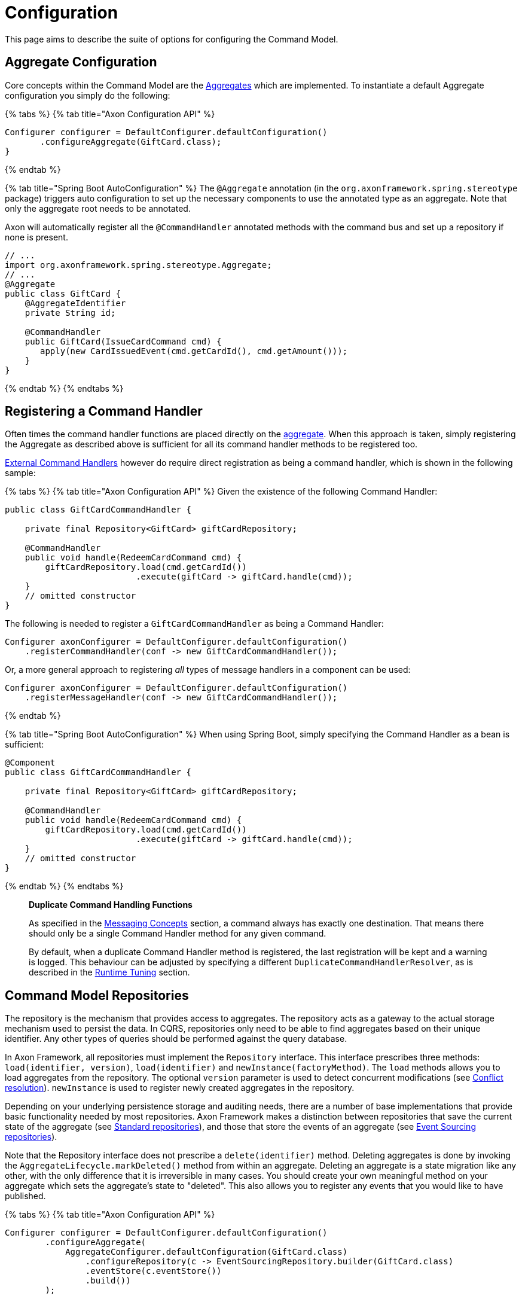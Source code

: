 = Configuration

This page aims to describe the suite of options for configuring the Command Model.

== Aggregate Configuration

Core concepts within the Command Model are the xref:./modeling/aggregate.adoc[Aggregates] which are implemented.
To instantiate a default Aggregate configuration you simply do the following:

{% tabs %} {% tab title="Axon Configuration API" %}

[,java]
----
Configurer configurer = DefaultConfigurer.defaultConfiguration()
       .configureAggregate(GiftCard.class);
}
----

{% endtab %}

{% tab title="Spring Boot AutoConfiguration" %} The `@Aggregate` annotation (in the `org.axonframework.spring.stereotype` package) triggers auto configuration to set up the necessary components to use the annotated type as an aggregate.
Note that only the aggregate root needs to be annotated.

Axon will automatically register all the `@CommandHandler` annotated methods with the command bus and set up a repository if none is present.

[,java]
----
// ...
import org.axonframework.spring.stereotype.Aggregate;
// ...
@Aggregate
public class GiftCard {
    @AggregateIdentifier
    private String id;

    @CommandHandler
    public GiftCard(IssueCardCommand cmd) {
       apply(new CardIssuedEvent(cmd.getCardId(), cmd.getAmount()));
    }
}
----

{% endtab %} {% endtabs %}

== Registering a Command Handler

Often times the command handler functions are placed directly on the xref:./modeling/aggregate.adoc[aggregate].
When this approach is taken, simply registering the Aggregate as described above is sufficient for all its command handler methods to be registered too.

link:command-handlers.md#external-command-handlers[External Command Handlers] however do require direct registration as being a command handler, which is shown in the following sample:

{% tabs %} {% tab title="Axon Configuration API" %} Given the existence of the following Command Handler:

[,java]
----
public class GiftCardCommandHandler {

    private final Repository<GiftCard> giftCardRepository;

    @CommandHandler
    public void handle(RedeemCardCommand cmd) {
        giftCardRepository.load(cmd.getCardId())
                          .execute(giftCard -> giftCard.handle(cmd));
    }
    // omitted constructor
}
----

The following is needed to register a `GiftCardCommandHandler` as being a Command Handler:

[,java]
----
Configurer axonConfigurer = DefaultConfigurer.defaultConfiguration()
    .registerCommandHandler(conf -> new GiftCardCommandHandler());
----

Or, a more general approach to registering _all_ types of message handlers in a component can be used:

[,java]
----
Configurer axonConfigurer = DefaultConfigurer.defaultConfiguration()
    .registerMessageHandler(conf -> new GiftCardCommandHandler());
----

{% endtab %}

{% tab title="Spring Boot AutoConfiguration" %} When using Spring Boot, simply specifying the Command Handler as a bean is sufficient:

[,java]
----
@Component
public class GiftCardCommandHandler {

    private final Repository<GiftCard> giftCardRepository;

    @CommandHandler
    public void handle(RedeemCardCommand cmd) {
        giftCardRepository.load(cmd.getCardId())
                          .execute(giftCard -> giftCard.handle(cmd));
    }
    // omitted constructor
}
----

{% endtab %} {% endtabs %}

____
*Duplicate Command Handling Functions*

As specified in the link:../messaging-concepts/[Messaging Concepts] section, a command always has exactly one destination.
That means there should only be a single Command Handler method for any given command.

By default, when a duplicate Command Handler method is registered, the last registration will be kept and a warning is logged.
This behaviour can be adjusted by specifying a different `DuplicateCommandHandlerResolver`, as is described in the link:../tuning/[Runtime Tuning] section.
____

== Command Model Repositories

The repository is the mechanism that provides access to aggregates.
The repository acts as a gateway to the actual storage mechanism used to persist the data.
In CQRS, repositories only need to be able to find aggregates based on their unique identifier.
Any other types of queries should be performed against the query database.

In Axon Framework, all repositories must implement the `Repository` interface.
This interface prescribes three methods: `load(identifier, version)`, `load(identifier)` and `newInstance(factoryMethod)`.
The `load` methods allows you to load aggregates from the repository.
The optional `version` parameter is used to detect concurrent modifications (see xref:./modeling/conflict-resolution.adoc[Conflict resolution]).
`newInstance` is used to register newly created aggregates in the repository.

Depending on your underlying persistence storage and auditing needs, there are a number of base implementations that provide basic functionality needed by most repositories.
Axon Framework makes a distinction between repositories that save the current state of the aggregate (see link:configuration.md#standard-repositories[Standard repositories]), and those that store the events of an aggregate (see link:configuration.md#event-sourcing-repositories[Event Sourcing repositories]).

Note that the Repository interface does not prescribe a `delete(identifier)` method.
Deleting aggregates is done by invoking the `AggregateLifecycle.markDeleted()` method from within an aggregate.
Deleting an aggregate is a state migration like any other, with the only difference that it is irreversible in many cases.
You should create your own meaningful method on your aggregate which sets the aggregate's state to "deleted".
This also allows you to register any events that you would like to have published.

{% tabs %} {% tab title="Axon Configuration API" %}

[,java]
----
Configurer configurer = DefaultConfigurer.defaultConfiguration()
        .configureAggregate(
            AggregateConfigurer.defaultConfiguration(GiftCard.class)
                .configureRepository(c -> EventSourcingRepository.builder(GiftCard.class)
                .eventStore(c.eventStore())
                .build())
        );
----

{% endtab %}

{% tab title="Spring Boot AutoConfiguration" %} To fully customize the repository used, you can define one in the application context.
For Axon Framework to use this repository for the intended aggregate, define the bean name of the repository in the `repository` attribute on `@Aggregate` Annotation.
Alternatively, specify the bean name of the repository to be the aggregate's name, (first character lowercase), suffixed with `Repository`.
So on a class of type `GiftCard`, the default repository name is `giftCardRepository`.
If no bean with that name is found, Axon will define an `EventSourcingRepository` (which fails if no `EventStore` is available).

[,java]
----
@Bean
public Repository<GiftCard> repositoryForGiftCard(EventStore eventStore) {
    return EventSourcingRepository.builder(GiftCard.class).eventStore(eventStore).build();
}

@Aggregate(repository = "repositoryForGiftCard")
public class GiftCard { /*...*/ }
----

Note that this requires full configuration of the Repository, including any `SnapshotTriggerDefinition` or `AggregateFactory` that may otherwise have been configured automatically.
{% endtab %} {% endtabs %}

=== Standard Repositories

Standard repositories store the actual state of an aggregate.
Upon each change, the new state will overwrite the old.
This makes it possible for the query components of the application to use the same information the command component also uses.
This could, depending on the type of application you are creating, be the simplest solution.
If that is the case, Axon provides some building blocks that help you implement such a repository.

Axon provides one out-of-the-box implementation for a standard Repository: the `GenericJpaRepository`.
It expects the Aggregate to be a valid JPA Entity.
It is configured with an `EntityManagerProvider` which provides the `EntityManager` to manage the actual persistence, and a class specifying the actual type of aggregate stored in the repository.
You also pass in the `EventBus` to which events are to be published when the aggregate invokes the static `AggregateLifecycle.apply()` method.

You can also easily implement your own repository.
In that case, it is best to extend from the abstract `LockingRepository`.
As aggregate wrapper type, it is recommended to use the `AnnotatedAggregate`.
See the sources of `GenericJpaRepository` for an example.

=== Event Sourcing Repositories

Aggregate roots that are able to reconstruct their state based on events may also be configured to be loaded by an event sourcing repository.
Those repositories do not store the aggregate itself, but the series of events generated by the aggregate.
Based on these events, the state of an aggregate can be restored at any time.

The `EventSourcingRepository` implementation provides the basic functionality needed by any event sourcing repository in the Axon Framework.
It depends on an `EventStore` (see xref:../events/event-bus-and-event-store.adoc[Event store implementations]), which abstracts the actual storage mechanism for the events.

== Aggregate Factories

Optionally, you can provide an aggregate factory.
The `AggregateFactory` specifies how an aggregate instance is created.
Once an aggregate has been created, the `EventSourcingRepository` can initialize it using the events it loaded from the event store.
Axon Framework comes with a number of `AggregateFactory` implementations that you may use.
If they do not suffice, it is very easy to create your own implementation.

=== GenericAggregateFactory

The `GenericAggregateFactory` is a special `AggregateFactory` implementation that can be used for any type of event sourced aggregate root.
The `GenericAggregateFactory` creates an instance of the aggregate type the repository manages.
The aggregate class must be non-abstract and declare a default no-arg constructor that does no initialization at all.

The `GenericAggregateFactory` is suitable for most scenarios where aggregates do not need special injection of non-serializable resources.

=== SpringPrototypeAggregateFactory

Depending on your architectural choices, it might be useful to inject dependencies into your aggregates using Spring.
You could, for example, inject query repositories into your aggregate to ensure the existence (or nonexistence) of certain values.

To inject dependencies into your aggregates, you need to configure a prototype bean of your aggregate root in the Spring context that also defines the `SpringPrototypeAggregateFactory`.
Instead of creating regular instances of using a constructor, it uses the Spring Application Context to instantiate your aggregates.
This will also inject any dependencies in your aggregate.

=== Implementing your own Aggregate Factory

In some cases, the `GenericAggregateFactory` just doesn't deliver what you need.
For example, you could have an abstract aggregate type with multiple implementations for different scenarios (e.g.
`PublicUserAccount` and `BackOfficeAccount` both extending an `Account`).
Instead of creating different repositories for each of the aggregates, you could use a single repository, and configure an AggregateFactory that is aware of the different implementations.

The bulk of the work the aggregate factory does is creating uninitialized aggregate instances.
It must do so using a given aggregate identifier and the first event from the stream.
Usually, this event is a creation event which contains hints about the expected type of aggregate.
You can use this information to choose an implementation and invoke its constructor.
Make sure no events are applied by that constructor;
the aggregate must be uninitialized.

Initializing aggregates based on the events can be a time-consuming effort, compared to the direct aggregate loading of the simple repository implementations.
The `CachingEventSourcingRepository` provides a cache from which aggregates can be loaded if available.
